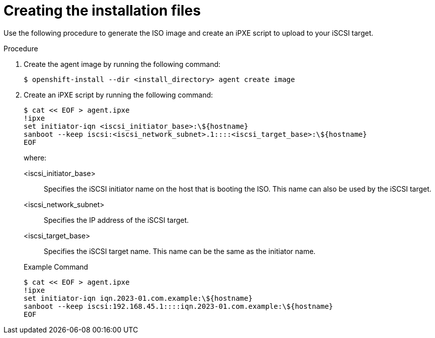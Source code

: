 // Module included in the following assemblies:
//
// * installing/installing_with_agent_based_installer/installing-using-iscsi.adoc

:_mod-docs-content-type: PROCEDURE
[id="installing-ocp-agent-iscsi-files_{context}"]
= Creating the installation files

Use the following procedure to generate the ISO image and create an iPXE script to upload to your iSCSI target.

.Procedure

. Create the agent image by running the following command:
+
[source,terminal]
----
$ openshift-install --dir <install_directory> agent create image
----

. Create an iPXE script by running the following command:
+
[source,terminal]
----
$ cat << EOF > agent.ipxe
!ipxe
set initiator-iqn <iscsi_initiator_base>:\${hostname}
sanboot --keep iscsi:<iscsi_network_subnet>.1::::<iscsi_target_base>:\${hostname}
EOF
----
+
--
where:

<iscsi_initiator_base>:: Specifies the iSCSI initiator name on the host that is booting the ISO.
This name can also be used by the iSCSI target.
<iscsi_network_subnet>:: Specifies the IP address of the iSCSI target.
<iscsi_target_base>:: Specifies the iSCSI target name.
This name can be the same as the initiator name.
--
+
.Example Command
[source,terminal]
----
$ cat << EOF > agent.ipxe
!ipxe
set initiator-iqn iqn.2023-01.com.example:\${hostname}
sanboot --keep iscsi:192.168.45.1::::iqn.2023-01.com.example:\${hostname}
EOF
----
